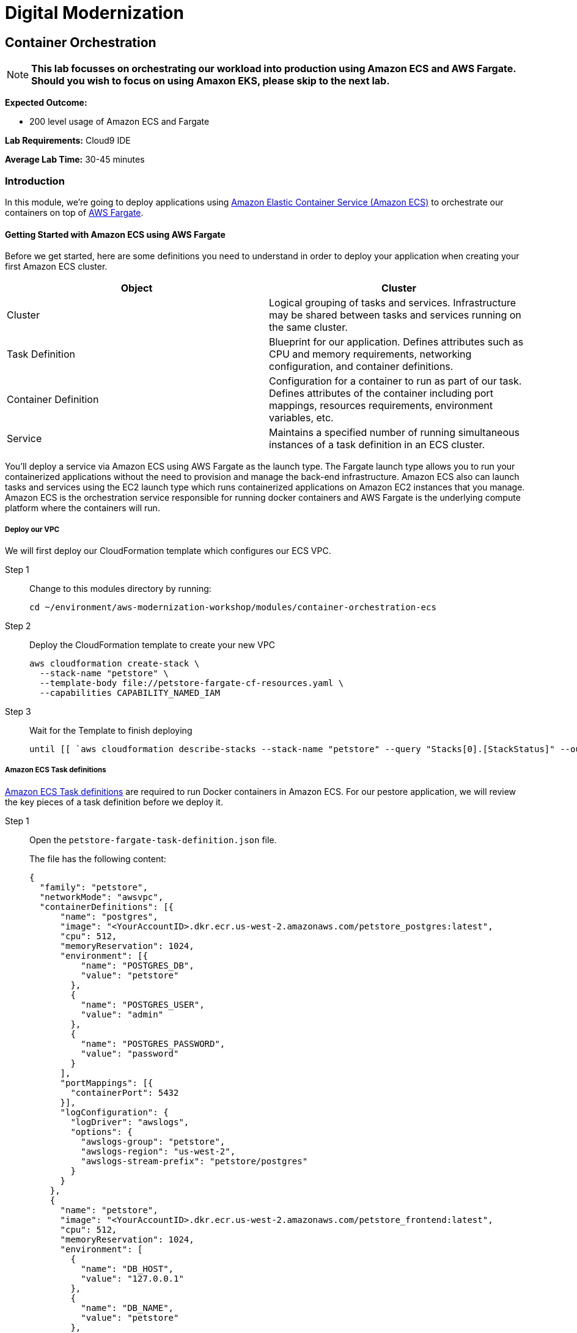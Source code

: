 = Digital Modernization

:imagesdir: ../../images
:icons: font

== Container Orchestration

NOTE: *This lab focusses on orchestrating our workload into production using Amazon ECS and AWS Fargate. Should you wish to focus on using Amaxon EKS, please skip to the next lab.*

****
*Expected Outcome:*

* 200 level usage of Amazon ECS and Fargate

*Lab Requirements:*
Cloud9 IDE

*Average Lab Time:*
30-45 minutes
****

=== Introduction

In this module, we're going to deploy applications using link:http://aws.amazon.com/ecs/[Amazon Elastic Container Service (Amazon ECS)] to orchestrate our containers on top of link:http://aws.amazon.com/fargate/[AWS Fargate].

==== Getting Started with Amazon ECS using AWS Fargate

Before we get started, here are some definitions you need to understand in order to deploy your application when creating your first Amazon ECS cluster.

[options="header"]
|=======================
| Object | Cluster
| Cluster | Logical grouping of tasks and services. Infrastructure may be shared between tasks and services running on the same cluster.
| Task Definition | Blueprint for our application. Defines attributes such as CPU and memory requirements, networking configuration, and container definitions.
| Container Definition | Configuration for a container to run as part of our task. Defines attributes of the container including port mappings, resources requirements, environment variables, etc.
| Service | Maintains a specified number of running simultaneous instances of a task definition in an ECS cluster.
|=======================

You'll deploy a service via Amazon ECS using AWS Fargate as the launch type. The Fargate launch type allows you to run your containerized applications without the need to provision and manage the back-end infrastructure. Amazon ECS also can launch tasks and services using the EC2 launch type which runs containerized applications on Amazon EC2 instances that you manage. Amazon ECS is the orchestration service responsible for running docker containers and AWS Fargate is the underlying compute platform where the containers will run.

===== Deploy our VPC

We will first deploy our CloudFormation template which configures our ECS VPC.

Step 1:: Change to this modules directory by running:
+
[source,shell]
----
cd ~/environment/aws-modernization-workshop/modules/container-orchestration-ecs
----
+
Step 2:: Deploy the CloudFormation template to create your new VPC
+
[source,shell]
----
aws cloudformation create-stack \
  --stack-name "petstore" \
  --template-body file://petstore-fargate-cf-resources.yaml \
  --capabilities CAPABILITY_NAMED_IAM
----
+
Step 3:: Wait for the Template to finish deploying
+
[source,shell]
----
until [[ `aws cloudformation describe-stacks --stack-name "petstore" --query "Stacks[0].[StackStatus]" --output text` == "CREATE_COMPLETE" ]]; do  echo "The stack is NOT in a state of CREATE_COMPLETE at `date`";   sleep 30; done && echo "The Stack is built at `date` - Please proceed"
----

===== Amazon ECS Task definitions

link:https://docs.aws.amazon.com/AmazonECS/latest/developerguide/task_definitions.html[Amazon ECS Task definitions] are required to run Docker containers in Amazon ECS.
For our pestore application, we will review the key pieces of a task definition before we deploy it.

Step 1:: Open the `petstore-fargate-task-definition.json` file.
+
The file has the following content:
+
[.output]
....
{
  "family": "petstore",
  "networkMode": "awsvpc",
  "containerDefinitions": [{
      "name": "postgres",
      "image": "<YourAccountID>.dkr.ecr.us-west-2.amazonaws.com/petstore_postgres:latest",
      "cpu": 512,
      "memoryReservation": 1024,
      "environment": [{
          "name": "POSTGRES_DB",
          "value": "petstore"
        },
        {
          "name": "POSTGRES_USER",
          "value": "admin"
        },
        {
          "name": "POSTGRES_PASSWORD",
          "value": "password"
        }
      ],
      "portMappings": [{
        "containerPort": 5432
      }],
      "logConfiguration": {
        "logDriver": "awslogs",
        "options": {
          "awslogs-group": "petstore",
          "awslogs-region": "us-west-2",
          "awslogs-stream-prefix": "petstore/postgres"
        }
      }
    },
    {
      "name": "petstore",
      "image": "<YourAccountID>.dkr.ecr.us-west-2.amazonaws.com/petstore_frontend:latest",
      "cpu": 512,
      "memoryReservation": 1024,
      "environment": [
        {
          "name": "DB_HOST",
          "value": "127.0.0.1"
        },
        {
          "name": "DB_NAME",
          "value": "petstore"
        },
        {
          "name": "DB_PASS",
          "value": "password"
        },
        {
          "name": "DB_PORT",
          "value": "5432"
        },
        {
          "name": "DB_URL",
          "value": "jdbc:postgresql://127.0.0.1:5432/petstore?ApplicationName=applicationPetstore"
        },
        {
          "name": "DB_USER",
          "value": "admin"
        }
      ],
      "portMappings": [{
        "containerPort": 8080
      }],
      "logConfiguration": {
        "logDriver": "awslogs",
        "options": {
          "awslogs-group": "petstore",
          "awslogs-region": "us-west-2",
          "awslogs-stream-prefix": "petstore/frontend"
        }
      }
    }
  ],
  "executionRoleArn": "arn:aws:iam::<YourAccountID>:role/petstoreExecutionRole",
  "requiresCompatibilities": [
    "FARGATE"
  ],
  "cpu": "1 vcpu",
  "memory": "2 gb"
}
....
+
Step 2:: We need to replace the placeholder for your account id in the template file, so that is aware of your account. The below shell script does that for you automatically using the `sed` and `aws` cli tools.
+
[source,shell]
----
ACCOUNT_ID=$(aws ecr describe-repositories --repository-name petstore_frontend --query=repositories[0].repositoryUri --output=text | cut -d"." -f1)

echo ${ACCOUNT_ID}

sed -i "s/<YourAccountID>/${ACCOUNT_ID}/" ~/environment/aws-modernization-workshop/modules/container-orchestration-ecs/petstore-fargate-task-definition.json
----
+
Step 3:: Create a new task definition from the JSON file by running this command
+
[source,shell]
----
aws ecs register-task-definition --cli-input-json file://~/environment/aws-modernization-workshop/modules/container-orchestration-ecs/petstore-fargate-task-definition.json
----

===== Create the Petstore Service with Amazon ECS using Fargate

Step 1:: Go to the AWS Management Console, click Services then select *ECS* under Compute.
+
Step 2:: On the left hand navigation ensure *Clusters* is selected and click *Create Cluster*.
+
Step 3:: On the *Select cluster template* screen select *Networking only* which should have a *Powered by AWS Fargate* label and click *Next step*.
+
Step 4:: Enter a Cluster name of *petstore-workshop* and leave the Create VPC box *unchecked* and click *Create*.
+
Step 5:: Once your cluster is created, view your cluster and the *Services* tab should be selected. Click *Create*.
+
Step 6:: Select a *Launch type* of *FARGATE*
+
Step 7:: Select *petstore* and the latest *revision* for the *Task Definition*.
+
Step 8:: Enter *petstore* for the *Service name*.
+
Step 9:: Enter *1* into *Number of tasks* and click *Next step*.
+
Step 10:: Select the *petstore* VPC for *Cluster VPC*.
+
Step 11:: Select the two *Public* petstore Subnets for *Subnets*.
+
Step 12:: For *Security Groups* click *Edit* then click *Select an existing Security Group*. Select the *default* Security Group and click Save. You will notice that the default Security Group only allows port 8080 from PetStoreLbSecurityGroup to secure our petstore application.
+
Step 13:: Select *ENABLED* from *Auto-assign public IP*. This allows your tasks to retrieve the Docker image from Amazon ECR and stream logs to Amazon CloudWatch Logs.
+
Step 14:: Under Load Balancing, select the Application Load Balancer and make sure *petstore-lb* is selected.
+
Step 15:: Set the *Health check grace period* to *300*. Note: This is the period of time, in seconds, that the Amazon ECS service scheduler should ignore unhealthy Elastic Load Balancing target health checks after a task has first started. This is only valid if your service is configured to use a load balancer. If your service's tasks take a while to start and respond to health checks, you can specify a health check grace period of up to 7,200 seconds during which the ECS service scheduler ignores the health check status. This grace period can prevent the ECS service scheduler from marking tasks as unhealthy and stopping them before they have time to come up.
+
Step 16:: For *Container to load balance* select *petstore:8080:8080* and click *Add to load balancer*.
+
Step 17:: Type in `80` for the *Listener port* and ensure it is set to *create new*.
+
Step 18:: Ensure that *Target group name* is set to *create new* and the name should be *ecs-petsto-petstore*.
+
Step 19:: *Uncheck* the box for *Enable service discovery integration* and click *Next step*.
+
Step 20:: The next page allows you to define an Auto Scaling policy. Leave this set to *Do not adjust the service's desired count* for now and click *Next step*.
+
Step 21:: Review your settings and click *Create Service*.
+
Step 22:: The service will now start your task. Click *View Service* and you will have to wait for your task to transition to *RUNNING*. Feel free to inspect the logs for your task while you wait.
+
Step 23:: Once the task is running, view the *Details* of the petstore *Service*. Under *Load Balancing* click the *ecs-petsto-petstore* Target Group link to view
the Tasks being registered into the Target Group under *Targets*.
+
Step 24:: Once your Registered Target is registered as *Healthy* you can view the service through the Application Load Balancer.
+
Step 25:: Get the URL for your running application
+
[source,shell]
----
printf "http://%s\n" $(aws elbv2 describe-load-balancers --names="petstore-lb" --query="LoadBalancers[0].DNSName" --output=text)
----
+
Step 26:: Open the URL output above in your Browser.

Now that we have a Fargate cluster, with a Service using our application deployed we can move on with the workshop.
